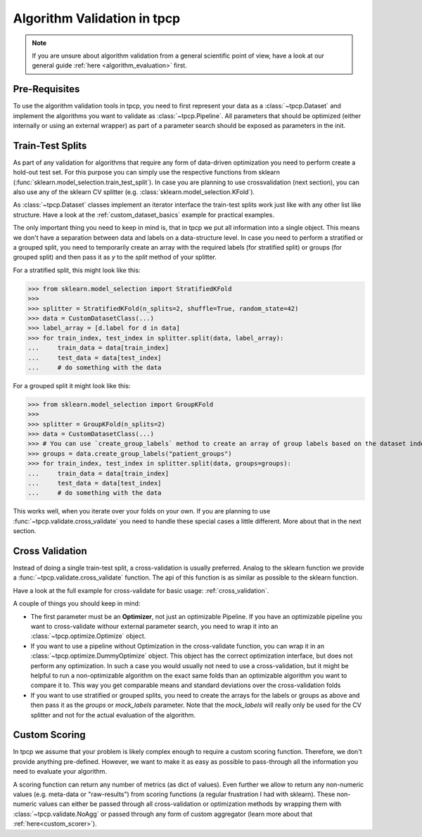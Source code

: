 Algorithm Validation in tpcp
============================

.. note:: If you are unsure about algorithm validation from a general scientific point of view, have a look at our
          general guide :ref:`here <algorithm_evaluation>` first.


Pre-Requisites
--------------
To use the algorithm validation tools in tpcp, you need to first represent your data as a :class:`~tpcp.Dataset` and
implement the algorithms you want to validate as :class:`~tpcp.Pipeline`.
All parameters that should be optimized (either internally or using an external wrapper) as part of a parameter search
should be exposed as parameters in the init.

Train-Test Splits
-----------------
As part of any validation for algorithms that require any form of data-driven optimization you need to perform create a
hold-out test set.
For this purpose you can simply use the respective functions from sklearn
(:func:`sklearn.model_selection.train_test_split`).
In case you are planning to use crossvalidation (next section), you can also use any of the sklearn CV splitter
(e.g. :class:`sklearn.model_selection.KFold`).

As :class:`~tpcp.Dataset` classes implement an iterator interface the train-test splits work just like with any other
list like structure.
Have a look at the :ref:`custom_dataset_basics` example for practical examples.

The only important thing you need to keep in mind is, that in tpcp we put all information into a single object.
This means we don't have a separation between data and labels on a data-structure level.
In case you need to perform a stratified or a grouped split, you need to temporarily create an array with the required
labels (for stratified split) or groups (for grouped split) and then pass it as `y` to the `split` method of your
splitter.

For a stratified split, this might look like this:

>>> from sklearn.model_selection import StratifiedKFold
>>>
>>> splitter = StratifiedKFold(n_splits=2, shuffle=True, random_state=42)
>>> data = CustomDatasetClass(...)
>>> label_array = [d.label for d in data]
>>> for train_index, test_index in splitter.split(data, label_array):
...     train_data = data[train_index]
...     test_data = data[test_index]
...     # do something with the data


For a grouped split it might look like this:

>>> from sklearn.model_selection import GroupKFold
>>>
>>> splitter = GroupKFold(n_splits=2)
>>> data = CustomDatasetClass(...)
>>> # You can use `create_group_labels` method to create an array of group labels based on the dataset index
>>> groups = data.create_group_labels("patient_groups")
>>> for train_index, test_index in splitter.split(data, groups=groups):
...     train_data = data[train_index]
...     test_data = data[test_index]
...     # do something with the data

This works well, when you iterate over your folds on your own.
If you are planning to use :func:`~tpcp.validate.cross_validate` you need to handle these special cases a little
different.
More about that in the next section.

Cross Validation
----------------
Instead of doing a single train-test split, a cross-validation is usually preferred.
Analog to the sklearn function we provide a :func:`~tpcp.validate.cross_validate` function.
The api of this function is as similar as possible to the sklearn function.

Have a look at the full example for cross-validate for basic usage: :ref:`cross_validation`.

A couple of things you should keep in mind:

- The first parameter must be an **Optimizer**, not just an optimizable Pipeline.
  If you have an optimizable pipeline you want to cross-validate withour external parameter search, you need to wrap it
  into an :class:`~tpcp.optimize.Optimize` object.
- If you want to use a pipeline without Optimization in the cross-validate function, you can wrap it in an
  :class:`~tpcp.optimize.DummyOptimize` object.
  This object has the correct optimization interface, but does not perform any optimization.
  In such a case you would usually not need to use a cross-validation, but it might be helpful to run a non-optimizable
  algorithm on the exact same folds than an optimizable algorithm you want to compare it to.
  This way you get comparable means and standard deviations over the cross-validation folds
- If you want to use stratified or grouped splits, you need to create the arrays for the labels or groups as above and
  then pass it as the `groups` or `mock_labels` parameter.
  Note that the `mock_labels` will really only be used for the CV splitter and not for the actual evaluation of the
  algorithm.

Custom Scoring
--------------
In tpcp we assume that your problem is likely complex enough to require a custom scoring function.
Therefore, we don't provide anything pre-defined.
However, we want to make it as easy as possible to pass-through all the information you need to evaluate your algorithm.

A scoring function can return any number of metrics (as dict of values).
Even further we allow to return any non-numeric values (e.g. meta-data or "raw-results") from scoring functions
(a regular frustration I had with sklearn).
These non-numeric values can either be passed through all cross-validation or optimization methods by wrapping them
with :class:`~tpcp.validate.NoAgg` or passed through any form of custom aggregator (learn more about that
:ref:`here<custom_scorer>`).
